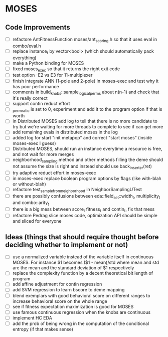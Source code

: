 * MOSES
** Code Improvements
- [ ] refactore AntFitnessFunction moses/ant_scoring.h so that it uses
  eval in combo/eval.h
- [ ] replace instance_t by vector<bool> (which should automatically pack everything)
- [ ] make a Python binding for MOSES
- [ ] fixed moses_exec so that it returns the right exit code
- [ ] test option -E2 vs E3 for 11-multiplexer
- [ ] finish integrate ANN (1-pole and 2-pole) in moses-exec and test why it has poor performance
- [ ] comments in build_knobs::sample_logical_perms about n(n-1) and check that it's really correct
- [ ] support contin reduct effort
- [ ] _perm_ratio is set to 0, experiment and add it to the program option
  if that is worth
- [ ] in Distributed MOSES add log to tell that there is no more
  candidate to try but we're waiting for more threads to complete to
  see if can get more
- [ ] add remaining evals in distributed moses in the log
- [ ] added log for start "init metapop" and correct "start moses" (inside moses-exec I guess)
- [ ] Distributed MOSES, should run an instance everytime a resource is
  free, and not wait for more merges
- [ ] neighborhood_sampling method and other methods filling the deme
  should not assume the size is right and instead should use
  back_inserter(ret)
- [ ] try adaptive reduct effort in moses-exec
- [ ] in moses-exec replace boolean program options by flags (like with-blah or without-blah)
- [ ] refactore test_sample_from_neighborhood in NeighborSamplingUTest
- [ ] there are possibly confusions between eda::field_set::width_t, multiplicity_t and
  combo::arity_t
- [ ] there is a big mess between score_t fitness_t and contin_t, fix
  that mess
- [ ] refactore Pedrag slice moses code, optimization API should be
  simple and sliced for everyone

** Ideas (things that should require thought before deciding whether to implement or not)
- [ ] use a normalized variable instead of the variable itself in
      continuous MOSES. For instance $1 becomes ($1 - mean)/std where mean
  and std are the mean and the standard deviation of $1 respectively
- [ ] replace the complexity function by a decent theoretical bit
  length of program
- [ ] add affine adjustment for contin regression
- [ ] add SVM regression to learn bscore to deme mapping
- [ ] blend exemplars with good behavioral score on different ranges
  to increase behavioral score on the whole range
- [ ] see if fitness expectation maximization is good for MOSES
- [ ] use famous continuous regression when the knobs are continuous
- [ ] implement HC EDA
- [ ] add the prob of being wrong in the computation of the conditional entropy (if that makes sense)
